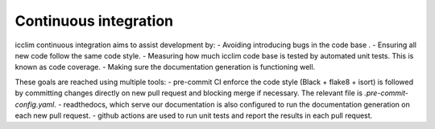 Continuous integration
======================

icclim continuous integration aims to assist development by:
- Avoiding introducing bugs in the code base .
- Ensuring all new code follow the same code style.
- Measuring how much icclim code base is tested by automated unit tests. This is known as code coverage.
- Making sure the documentation generation is functioning well.

These goals are reached using multiple tools:
- pre-commit CI enforce the code style (Black + flake8 + isort) is followed by
committing changes directly on new pull request and blocking merge if necessary.
The relevant file is `.pre-commit-config.yaml`.
- readthedocs, which serve our documentation is also configured to run the documentation generation on
each new pull request.
- github actions are used to run unit tests and report the results in each pull request.
